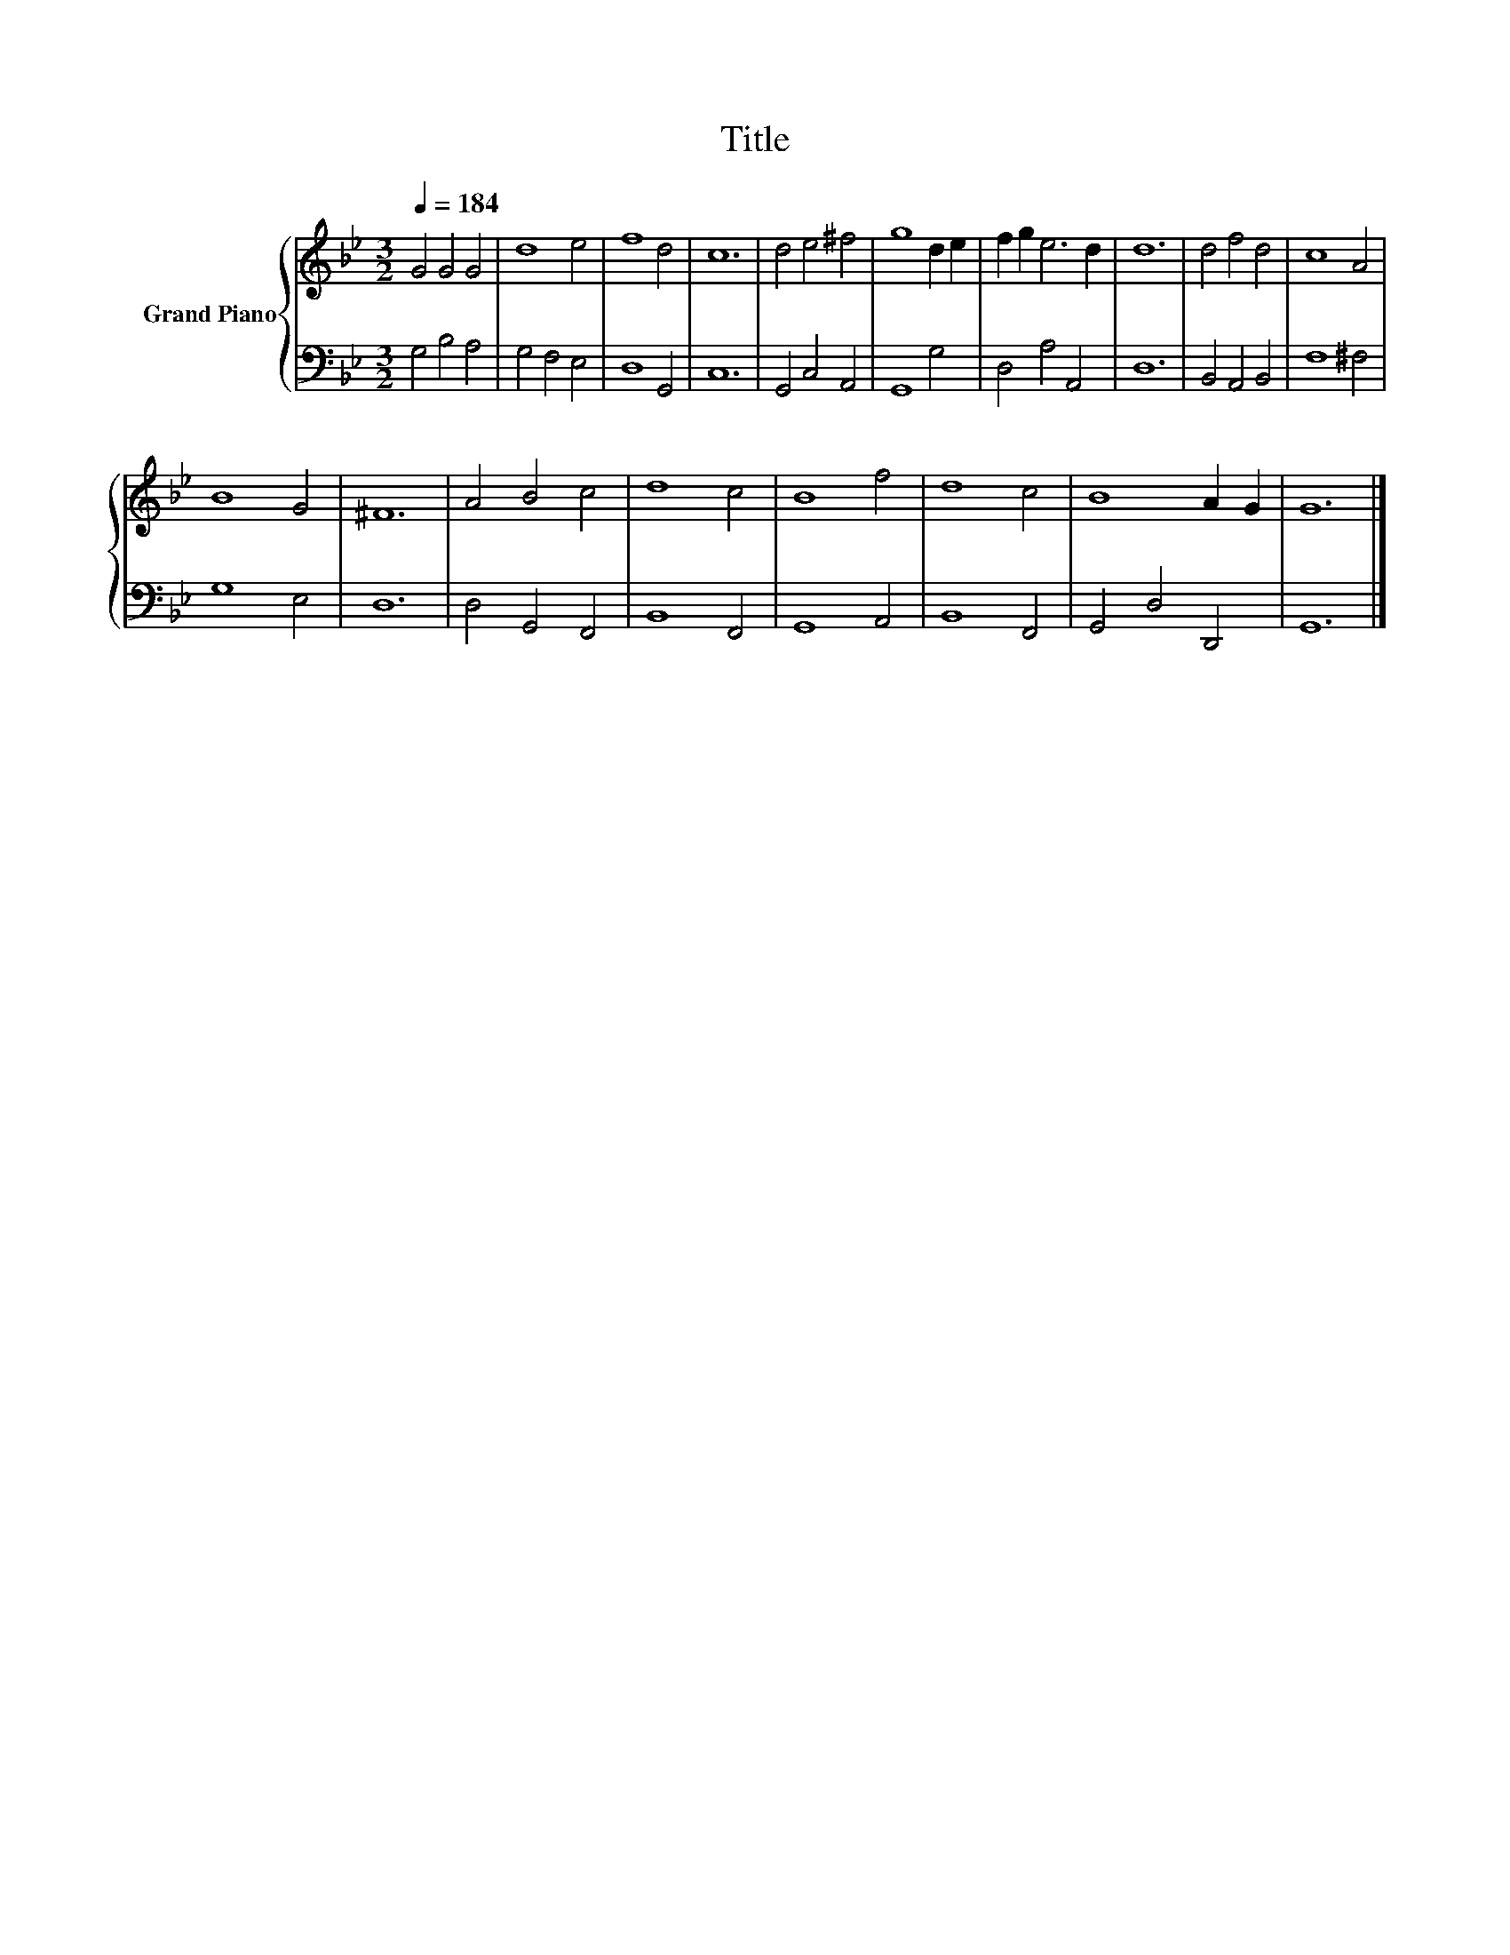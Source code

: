 X:1
T:Title
%%score { 1 | 2 }
L:1/8
Q:1/4=184
M:3/2
K:Bb
V:1 treble nm="Grand Piano"
V:2 bass 
V:1
 G4 G4 G4 | d8 e4 | f8 d4 | c12 | d4 e4 ^f4 | g8 d2 e2 | f2 g2 e6 d2 | d12 | d4 f4 d4 | c8 A4 | %10
 B8 G4 | ^F12 | A4 B4 c4 | d8 c4 | B8 f4 | d8 c4 | B8 A2 G2 | G12 |] %18
V:2
 G,4 B,4 A,4 | G,4 F,4 E,4 | D,8 G,,4 | C,12 | G,,4 C,4 A,,4 | G,,8 G,4 | D,4 A,4 A,,4 | D,12 | %8
 B,,4 A,,4 B,,4 | F,8 ^F,4 | G,8 E,4 | D,12 | D,4 G,,4 F,,4 | B,,8 F,,4 | G,,8 A,,4 | B,,8 F,,4 | %16
 G,,4 D,4 D,,4 | G,,12 |] %18

